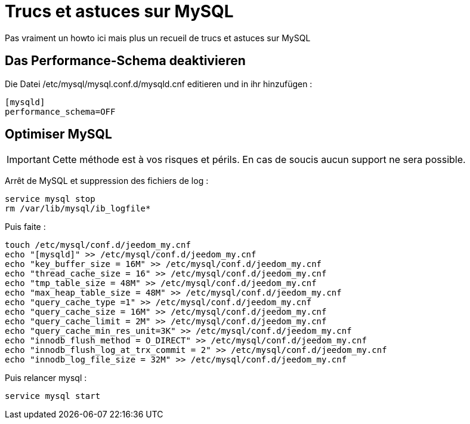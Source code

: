 = Trucs et astuces sur MySQL

Pas vraiment un howto ici mais plus un recueil de trucs et astuces sur MySQL

== Das Performance-Schema deaktivieren

Die Datei /etc/mysql/mysql.conf.d/mysqld.cnf editieren und in ihr hinzufügen : 

----
[mysqld]
performance_schema=OFF
----

== Optimiser MySQL

[IMPORTANT]
Cette méthode est à vos risques et périls. En cas de soucis aucun support ne sera possible.

Arrêt de MySQL et suppression des fichiers de log :

----
service mysql stop
rm /var/lib/mysql/ib_logfile*
----

Puis faite :

----
touch /etc/mysql/conf.d/jeedom_my.cnf
echo "[mysqld]" >> /etc/mysql/conf.d/jeedom_my.cnf
echo "key_buffer_size = 16M" >> /etc/mysql/conf.d/jeedom_my.cnf
echo "thread_cache_size = 16" >> /etc/mysql/conf.d/jeedom_my.cnf
echo "tmp_table_size = 48M" >> /etc/mysql/conf.d/jeedom_my.cnf
echo "max_heap_table_size = 48M" >> /etc/mysql/conf.d/jeedom_my.cnf
echo "query_cache_type =1" >> /etc/mysql/conf.d/jeedom_my.cnf
echo "query_cache_size = 16M" >> /etc/mysql/conf.d/jeedom_my.cnf
echo "query_cache_limit = 2M" >> /etc/mysql/conf.d/jeedom_my.cnf
echo "query_cache_min_res_unit=3K" >> /etc/mysql/conf.d/jeedom_my.cnf
echo "innodb_flush_method = O_DIRECT" >> /etc/mysql/conf.d/jeedom_my.cnf
echo "innodb_flush_log_at_trx_commit = 2" >> /etc/mysql/conf.d/jeedom_my.cnf
echo "innodb_log_file_size = 32M" >> /etc/mysql/conf.d/jeedom_my.cnf
----

Puis relancer mysql :

----
service mysql start
----